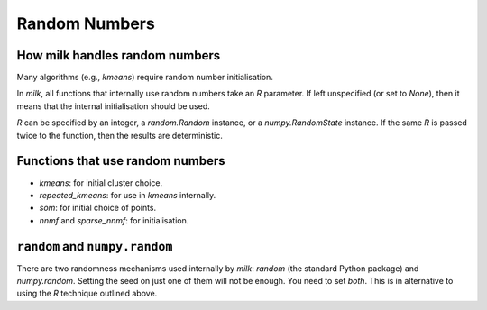 ==============
Random Numbers
==============
How milk handles random numbers
-------------------------------

Many algorithms (e.g., `kmeans`) require random number initialisation.

In `milk`, all functions that internally use random numbers take an `R`
parameter. If left unspecified (or set to `None`), then it means that the
internal initialisation should be used.

`R` can be specified by an integer, a `random.Random` instance, or a
`numpy.RandomState` instance. If the same `R` is passed twice to the function,
then the results are deterministic.

Functions that use random numbers
---------------------------------

- `kmeans`: for initial cluster choice.
- `repeated_kmeans`: for use in `kmeans` internally.
- `som`: for initial choice of points.
- `nnmf` and `sparse_nnmf`: for initialisation.

``random`` and ``numpy.random``
-------------------------------

There are two randomness mechanisms used internally by `milk`: `random` (the
standard Python package) and `numpy.random`. Setting the seed on just one of
them will not be enough. You need to set *both*. This is in alternative to
using the `R` technique outlined above.

